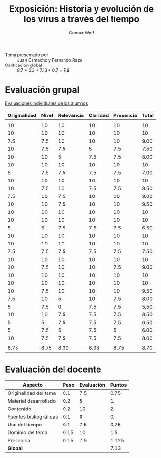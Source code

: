 #+title: Exposición: Historia y evolución de los virus a través del tiempo
#+author: Gunnar Wolf

- Tema presentado por :: Juan Camacho y Fernando Razo
- Calificación global :: 8.7 * 0.3 + 7.13 * 0.7 = *7.6*

* Evaluación grupal

[[./evaluacion_alumnos.pdf][Evaluaciones individuales de los alumnos]]

|--------------+-------+------------+----------+-----------+-------|
| Originalidad | Nivel | Relevancia | Claridad | Presencia | Total |
|--------------+-------+------------+----------+-----------+-------|
|              |       |            |          |           |       |
|           10 |    10 |         10 |       10 |        10 |    10 |
|           10 |    10 |         10 |       10 |        10 |    10 |
|          7.5 |   7.5 |         10 |       10 |        10 |  9.00 |
|           10 |   7.5 |        7.5 |        5 |       7.5 |  7.50 |
|           10 |    10 |          5 |      7.5 |       7.5 |  8.00 |
|           10 |    10 |         10 |       10 |        10 |    10 |
|            5 |   7.5 |        7.5 |      7.5 |       7.5 |  7.00 |
|           10 |    10 |         10 |       10 |        10 |    10 |
|           10 |   7.5 |         10 |      7.5 |       7.5 |  8.50 |
|          7.5 |    10 |        7.5 |       10 |        10 |  9.00 |
|           10 |    10 |        7.5 |       10 |        10 |  9.50 |
|           10 |    10 |         10 |       10 |        10 |    10 |
|           10 |    10 |         10 |       10 |        10 |    10 |
|            5 |     5 |        7.5 |      7.5 |       7.5 |  6.50 |
|           10 |    10 |         10 |       10 |        10 |    10 |
|           10 |    10 |         10 |       10 |        10 |    10 |
|          7.5 |   7.5 |        7.5 |      7.5 |       7.5 |  7.50 |
|           10 |    10 |         10 |       10 |        10 |    10 |
|           10 |   7.5 |         10 |       10 |       7.5 |  9.00 |
|           10 |    10 |         10 |       10 |        10 |    10 |
|           10 |    10 |         10 |       10 |        10 |    10 |
|           10 |   7.5 |         10 |       10 |        10 |  9.50 |
|          7.5 |    10 |          5 |       10 |       7.5 |  8.00 |
|            5 |   7.5 |          0 |      7.5 |       7.5 |  5.50 |
|           10 |    10 |        7.5 |      7.5 |       7.5 |  8.50 |
|            5 |     5 |        7.5 |      7.5 |       7.5 |  6.50 |
|            5 |   7.5 |          5 |      7.5 |         5 |  6.00 |
|           10 |   7.5 |        7.5 |      7.5 |       7.5 |  8.00 |
|              |       |            |          |           |       |
|--------------+-------+------------+----------+-----------+-------|
|         8.75 |  8.75 |       8.30 |     8.93 |      8.75 |  8.70 |
|--------------+-------+------------+----------+-----------+-------|
#+TBLFM: @>$1..@>$6=vmean(@II..@III-1); f-2::@3$>..@>>>$>=vmean($1..$5); f-2

* Evaluación del docente

| *Aspecto*              | *Peso* | *Evaluación* | *Puntos* |
|------------------------+--------+--------------+----------|
| Originalidad del tema  |    0.1 |          7.5 |     0.75 |
| Material desarrollado  |    0.2 |            5 |       1. |
| Contenido              |    0.2 |           10 |       2. |
| Fuentes bibliográficas |    0.1 |            0 |       0. |
| Uso del tiempo         |    0.1 |          7.5 |     0.75 |
| Dominio del tema       |   0.15 |           10 |      1.5 |
| Presencia              |   0.15 |          7.5 |    1.125 |
|------------------------+--------+--------------+----------|
| *Global*               |        |              |     7.13 |
#+TBLFM: @<<$4..@>>$4=$2*$3::$4=vsum(@<<..@>>);f-2
